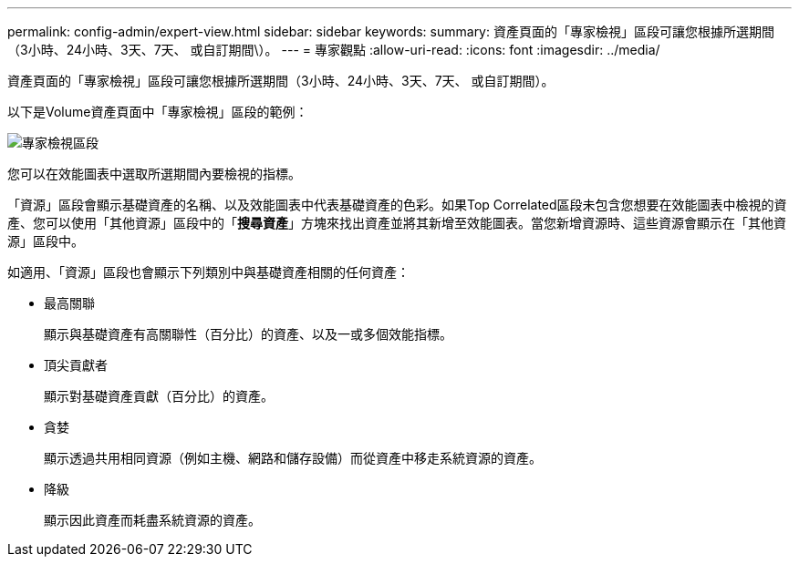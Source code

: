 ---
permalink: config-admin/expert-view.html 
sidebar: sidebar 
keywords:  
summary: 資產頁面的「專家檢視」區段可讓您根據所選期間（3小時、24小時、3天、7天、 或自訂期間\）。 
---
= 專家觀點
:allow-uri-read: 
:icons: font
:imagesdir: ../media/


[role="lead"]
資產頁面的「專家檢視」區段可讓您根據所選期間（3小時、24小時、3天、7天、 或自訂期間）。

以下是Volume資產頁面中「專家檢視」區段的範例：

image::../media/expert-view-section.gif[專家檢視區段]

您可以在效能圖表中選取所選期間內要檢視的指標。

「資源」區段會顯示基礎資產的名稱、以及效能圖表中代表基礎資產的色彩。如果Top Correlated區段未包含您想要在效能圖表中檢視的資產、您可以使用「其他資源」區段中的「*搜尋資產*」方塊來找出資產並將其新增至效能圖表。當您新增資源時、這些資源會顯示在「其他資源」區段中。

如適用、「資源」區段也會顯示下列類別中與基礎資產相關的任何資產：

* 最高關聯
+
顯示與基礎資產有高關聯性（百分比）的資產、以及一或多個效能指標。

* 頂尖貢獻者
+
顯示對基礎資產貢獻（百分比）的資產。

* 貪婪
+
顯示透過共用相同資源（例如主機、網路和儲存設備）而從資產中移走系統資源的資產。

* 降級
+
顯示因此資產而耗盡系統資源的資產。



